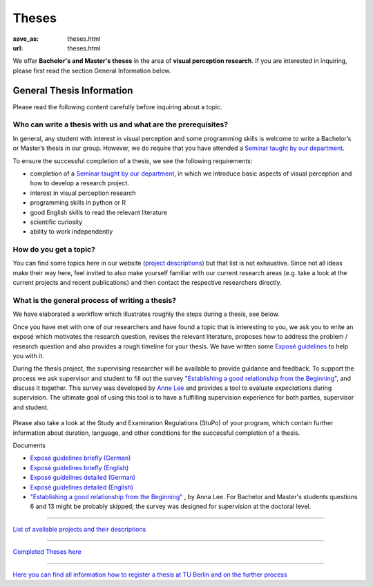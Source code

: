 *********
Theses
*********

:save_as: theses.html
:url: theses.html


We offer **Bachelor's and Master's theses** in the area of **visual perception research**. 
If you are interested in inquiring, please first read the section General Information below.



General Thesis Information 
###########################

Please read the following content carefully before inquiring about a topic.


Who can write a thesis with us and what are the prerequisites?
******************************************************************

In general, any student with interest in visual perception and some programming skills is welcome to write a Bachelor’s or Master’s thesis in our group. However, we do require that you have attended a `Seminar taught by our department <teaching.html>`_.

To ensure the successful completion of a thesis, we see the following requirements:

- completion of a `Seminar taught by our department <teaching.html>`_, in which we introduce basic aspects of visual perception and how to develop a research project.  
- interest in visual perception research
- programming skills in python or R
- good English skills to read the relevant literature
- scientific curiosity
- ability to work independently



How do you get a topic?
************************

You can find some topics here in our website (`project descriptions <projects.html>`_) but that list is not exhaustive. 
Since not all ideas make their way here, feel invited to also make yourself familiar with our current research areas (e.g. take a look at the current projects and recent publications) and then contact the respective researchers directly.



What is the general process of writing a thesis?
****************************************************

We have elaborated a workflow which illustrates roughly the steps during a thesis, see below.

Once you have met with one of our researchers and have found a topic that is interesting to you, we ask you to write an exposé  which motivates the research question, revises the relevant literature, proposes how to address the problem / research question and also provides a rough timeline for your thesis. We have written some `Exposé guidelines <files/theses/BA_expose.pdf>`_ to help you with it.
 
During the thesis project, the supervising researcher will be available to provide guidance and feedback. 
To support the process we ask supervisor and student to fill out the survey `"Establishing a good relationship from the Beginning" <files/theses/establishing-a-good-relationship-from-the-beginning-2017.pdf>`_, and discuss it together. This survey was developed by `Anne Lee <http://www.drannelee.wordpress.com/>`_ and provides a tool to evaluate *expectations* during supervision. The  ultimate goal of using this tool is to have a fulfilling supervision experience for both parties, supervisor and student.



.. figure:: img/theses/thesis_workflow.png
   :figwidth: 600
   :alt: Thesis workflow
   :align: center





Please also take a look at the Study and Examination Regulations (StuPo) of your program, which contain further information about duration, language, and other conditions for the successful completion of a thesis.



Documents

- `Exposé  guidelines briefly (German) <files/theses/BA_expose.pdf>`_

- `Exposé  guidelines briefly (English) <files/theses/BA_expose_EN.pdf>`_

- `Exposé  guidelines detailed (German) <files/theses/BA_expose_detailed_DE.pdf>`_

- `Exposé  guidelines detailed (English) <files/theses/BA_expose_detailed_ENG.pdf>`_

- `"Establishing a good relationship from the Beginning" <files/theses/establishing-a-good-relationship-from-the-beginning-2017.pdf>`_ , by Anna Lee. For Bachelor and Master's students questions 6 and 13 might be probably skipped; the survey was designed for supervision at the doctoral level.


-----

`List of available projects and their descriptions <projects.html>`_


-----

`Completed Theses here <finished_theses.html>`_


-----

`Here you can find all information how to register a thesis at TU Berlin and on the further process <https://www.tu.berlin/en/studying/organizing-your-studies/examinations/final-theses>`_
